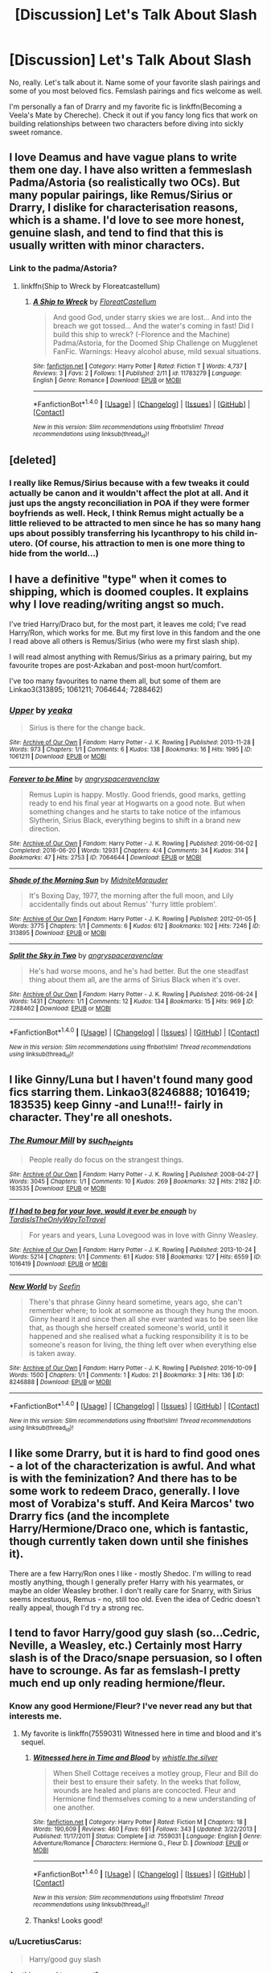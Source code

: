 #+TITLE: [Discussion] Let's Talk About Slash

* [Discussion] Let's Talk About Slash
:PROPERTIES:
:Author: IvyBlooms
:Score: 15
:DateUnix: 1477274707.0
:DateShort: 2016-Oct-24
:FlairText: Discussion
:END:
No, really. Let's talk about it. Name some of your favorite slash pairings and some of you most beloved fics. Femslash pairings and fics welcome as well.

I'm personally a fan of Drarry and my favorite fic is linkffn(Becoming a Veela's Mate by Chereche). Check it out if you fancy long fics that work on building relationships between two characters before diving into sickly sweet romance.


** I love Deamus and have vague plans to write them one day. I have also written a femmeslash Padma/Astoria (so realistically two OCs). But many popular pairings, like Remus/Sirius or Drarry, I dislike for characterisation reasons, which is a shame. I'd love to see more honest, genuine slash, and tend to find that this is usually written with minor characters.
:PROPERTIES:
:Author: FloreatCastellum
:Score: 5
:DateUnix: 1477293017.0
:DateShort: 2016-Oct-24
:END:

*** Link to the padma/Astoria?
:PROPERTIES:
:Score: 2
:DateUnix: 1477321352.0
:DateShort: 2016-Oct-24
:END:

**** linkffn(Ship to Wreck by Floreatcastellum)
:PROPERTIES:
:Author: FloreatCastellum
:Score: 2
:DateUnix: 1477329888.0
:DateShort: 2016-Oct-24
:END:

***** [[http://www.fanfiction.net/s/11783279/1/][*/A Ship to Wreck/*]] by [[https://www.fanfiction.net/u/6993240/FloreatCastellum][/FloreatCastellum/]]

#+begin_quote
  And good God, under starry skies we are lost... And into the breach we got tossed... And the water's coming in fast! Did I build this ship to wreck? (-Florence and the Machine) Padma/Astoria, for the Doomed Ship Challenge on Mugglenet FanFic. Warnings: Heavy alcohol abuse, mild sexual situations.
#+end_quote

^{/Site/: [[http://www.fanfiction.net/][fanfiction.net]] *|* /Category/: Harry Potter *|* /Rated/: Fiction T *|* /Words/: 4,737 *|* /Reviews/: 3 *|* /Favs/: 2 *|* /Follows/: 1 *|* /Published/: 2/11 *|* /id/: 11783279 *|* /Language/: English *|* /Genre/: Romance *|* /Download/: [[http://www.ff2ebook.com/old/ffn-bot/index.php?id=11783279&source=ff&filetype=epub][EPUB]] or [[http://www.ff2ebook.com/old/ffn-bot/index.php?id=11783279&source=ff&filetype=mobi][MOBI]]}

--------------

*FanfictionBot*^{1.4.0} *|* [[[https://github.com/tusing/reddit-ffn-bot/wiki/Usage][Usage]]] | [[[https://github.com/tusing/reddit-ffn-bot/wiki/Changelog][Changelog]]] | [[[https://github.com/tusing/reddit-ffn-bot/issues/][Issues]]] | [[[https://github.com/tusing/reddit-ffn-bot/][GitHub]]] | [[[https://www.reddit.com/message/compose?to=tusing][Contact]]]

^{/New in this version: Slim recommendations using/ ffnbot!slim! /Thread recommendations using/ linksub(thread_id)!}
:PROPERTIES:
:Author: FanfictionBot
:Score: 1
:DateUnix: 1477329915.0
:DateShort: 2016-Oct-24
:END:


** [deleted]
:PROPERTIES:
:Score: 10
:DateUnix: 1477276900.0
:DateShort: 2016-Oct-24
:END:

*** I really like Remus/Sirius because with a few tweaks it could actually be canon and it wouldn't affect the plot at all. And it just ups the angsty reconciliation in POA if they were former boyfriends as well. Heck, I think Remus might actually be a little relieved to be attracted to men since he has so many hang ups about possibly transferring his lycanthropy to his child in-utero. (Of course, his attraction to men is one more thing to hide from the world...)
:PROPERTIES:
:Score: 5
:DateUnix: 1477321729.0
:DateShort: 2016-Oct-24
:END:


** I have a definitive "type" when it comes to shipping, which is doomed couples. It explains why I love reading/writing angst so much.

I've tried Harry/Draco but, for the most part, it leaves me cold; I've read Harry/Ron, which works for me. But my first love in this fandom and the one I read above all others is Remus/Sirius (who were my first slash ship).

I will read almost anything with Remus/Sirius as a primary pairing, but my favourite tropes are post-Azkaban and post-moon hurt/comfort.

I've too many favourites to name them all, but some of them are Linkao3(313895; 1061211; 7064644; 7288462)
:PROPERTIES:
:Author: achuislemochroi
:Score: 4
:DateUnix: 1477339292.0
:DateShort: 2016-Oct-24
:END:

*** [[http://archiveofourown.org/works/1061211][*/Upper/*]] by [[http://www.archiveofourown.org/users/yeaka/pseuds/yeaka][/yeaka/]]

#+begin_quote
  Sirius is there for the change back.
#+end_quote

^{/Site/: [[http://www.archiveofourown.org/][Archive of Our Own]] *|* /Fandom/: Harry Potter - J. K. Rowling *|* /Published/: 2013-11-28 *|* /Words/: 973 *|* /Chapters/: 1/1 *|* /Comments/: 6 *|* /Kudos/: 138 *|* /Bookmarks/: 16 *|* /Hits/: 1995 *|* /ID/: 1061211 *|* /Download/: [[http://archiveofourown.org/downloads/ye/yeaka/1061211/Upper.epub?updated_at=1475651856][EPUB]] or [[http://archiveofourown.org/downloads/ye/yeaka/1061211/Upper.mobi?updated_at=1475651856][MOBI]]}

--------------

[[http://archiveofourown.org/works/7064644][*/Forever to be Mine/*]] by [[http://www.archiveofourown.org/users/angryspaceravenclaw/pseuds/angryspaceravenclaw][/angryspaceravenclaw/]]

#+begin_quote
  Remus Lupin is happy. Mostly. Good friends, good marks, getting ready to end his final year at Hogwarts on a good note. But when something changes and he starts to take notice of the infamous Slytherin, Sirius Black, everything begins to shift in a brand new direction.
#+end_quote

^{/Site/: [[http://www.archiveofourown.org/][Archive of Our Own]] *|* /Fandom/: Harry Potter - J. K. Rowling *|* /Published/: 2016-06-02 *|* /Completed/: 2016-06-20 *|* /Words/: 12931 *|* /Chapters/: 4/4 *|* /Comments/: 34 *|* /Kudos/: 314 *|* /Bookmarks/: 47 *|* /Hits/: 2753 *|* /ID/: 7064644 *|* /Download/: [[http://archiveofourown.org/downloads/an/angryspaceravenclaw/7064644/Forever%20to%20be%20Mine.epub?updated_at=1466397201][EPUB]] or [[http://archiveofourown.org/downloads/an/angryspaceravenclaw/7064644/Forever%20to%20be%20Mine.mobi?updated_at=1466397201][MOBI]]}

--------------

[[http://archiveofourown.org/works/313895][*/Shade of the Morning Sun/*]] by [[http://www.archiveofourown.org/users/MidniteMarauder/pseuds/MidniteMarauder][/MidniteMarauder/]]

#+begin_quote
  It's Boxing Day, 1977, the morning after the full moon, and Lily accidentally finds out about Remus' 'furry little problem'.
#+end_quote

^{/Site/: [[http://www.archiveofourown.org/][Archive of Our Own]] *|* /Fandom/: Harry Potter - J. K. Rowling *|* /Published/: 2012-01-05 *|* /Words/: 3775 *|* /Chapters/: 1/1 *|* /Comments/: 6 *|* /Kudos/: 612 *|* /Bookmarks/: 102 *|* /Hits/: 7246 *|* /ID/: 313895 *|* /Download/: [[http://archiveofourown.org/downloads/Mi/MidniteMarauder/313895/Shade%20of%20the%20Morning%20Sun.epub?updated_at=1387606439][EPUB]] or [[http://archiveofourown.org/downloads/Mi/MidniteMarauder/313895/Shade%20of%20the%20Morning%20Sun.mobi?updated_at=1387606439][MOBI]]}

--------------

[[http://archiveofourown.org/works/7288462][*/Split the Sky in Two/*]] by [[http://www.archiveofourown.org/users/angryspaceravenclaw/pseuds/angryspaceravenclaw][/angryspaceravenclaw/]]

#+begin_quote
  He's had worse moons, and he's had better. But the one steadfast thing about them all, are the arms of Sirius Black when it's over.
#+end_quote

^{/Site/: [[http://www.archiveofourown.org/][Archive of Our Own]] *|* /Fandom/: Harry Potter - J. K. Rowling *|* /Published/: 2016-06-24 *|* /Words/: 1431 *|* /Chapters/: 1/1 *|* /Comments/: 12 *|* /Kudos/: 134 *|* /Bookmarks/: 15 *|* /Hits/: 969 *|* /ID/: 7288462 *|* /Download/: [[http://archiveofourown.org/downloads/an/angryspaceravenclaw/7288462/Split%20the%20Sky%20in%20Two.epub?updated_at=1466741428][EPUB]] or [[http://archiveofourown.org/downloads/an/angryspaceravenclaw/7288462/Split%20the%20Sky%20in%20Two.mobi?updated_at=1466741428][MOBI]]}

--------------

*FanfictionBot*^{1.4.0} *|* [[[https://github.com/tusing/reddit-ffn-bot/wiki/Usage][Usage]]] | [[[https://github.com/tusing/reddit-ffn-bot/wiki/Changelog][Changelog]]] | [[[https://github.com/tusing/reddit-ffn-bot/issues/][Issues]]] | [[[https://github.com/tusing/reddit-ffn-bot/][GitHub]]] | [[[https://www.reddit.com/message/compose?to=tusing][Contact]]]

^{/New in this version: Slim recommendations using/ ffnbot!slim! /Thread recommendations using/ linksub(thread_id)!}
:PROPERTIES:
:Author: FanfictionBot
:Score: 1
:DateUnix: 1477339298.0
:DateShort: 2016-Oct-24
:END:


** I like Ginny/Luna but I haven't found many good fics starring them. Linkao3(8246888; 1016419; 183535) keep Ginny -and Luna!!!- fairly in character. They're all oneshots.
:PROPERTIES:
:Score: 7
:DateUnix: 1477276737.0
:DateShort: 2016-Oct-24
:END:

*** [[http://archiveofourown.org/works/183535][*/The Rumour Mill/*]] by [[http://www.archiveofourown.org/users/such_heights/pseuds/such_heights][/such_heights/]]

#+begin_quote
  People really do focus on the strangest things.
#+end_quote

^{/Site/: [[http://www.archiveofourown.org/][Archive of Our Own]] *|* /Fandom/: Harry Potter - J. K. Rowling *|* /Published/: 2008-04-27 *|* /Words/: 3045 *|* /Chapters/: 1/1 *|* /Comments/: 10 *|* /Kudos/: 269 *|* /Bookmarks/: 32 *|* /Hits/: 2182 *|* /ID/: 183535 *|* /Download/: [[http://archiveofourown.org/downloads/su/such_heights/183535/The%20Rumour%20Mill.epub?updated_at=1387397376][EPUB]] or [[http://archiveofourown.org/downloads/su/such_heights/183535/The%20Rumour%20Mill.mobi?updated_at=1387397376][MOBI]]}

--------------

[[http://archiveofourown.org/works/1016419][*/If I had to beg for your love, would it ever be enough/*]] by [[http://www.archiveofourown.org/users/TardisIsTheOnlyWayToTravel/pseuds/TardisIsTheOnlyWayToTravel][/TardisIsTheOnlyWayToTravel/]]

#+begin_quote
  For years and years, Luna Lovegood was in love with Ginny Weasley.
#+end_quote

^{/Site/: [[http://www.archiveofourown.org/][Archive of Our Own]] *|* /Fandom/: Harry Potter - J. K. Rowling *|* /Published/: 2013-10-24 *|* /Words/: 5214 *|* /Chapters/: 1/1 *|* /Comments/: 61 *|* /Kudos/: 518 *|* /Bookmarks/: 127 *|* /Hits/: 6559 *|* /ID/: 1016419 *|* /Download/: [[http://archiveofourown.org/downloads/Ta/TardisIsTheOnlyWayToTravel/1016419/If%20I%20had%20to%20beg%20for%20your.epub?updated_at=1424765067][EPUB]] or [[http://archiveofourown.org/downloads/Ta/TardisIsTheOnlyWayToTravel/1016419/If%20I%20had%20to%20beg%20for%20your.mobi?updated_at=1424765067][MOBI]]}

--------------

[[http://archiveofourown.org/works/8246888][*/New World/*]] by [[http://www.archiveofourown.org/users/Seefin/pseuds/Seefin][/Seefin/]]

#+begin_quote
  There's that phrase Ginny heard sometime, years ago, she can't remember where; to look at someone as though they hung the moon. Ginny heard it and since then all she ever wanted was to be seen like that, as though she herself created someone's world, until it happened and she realised what a fucking responsibility it is to be someone's reason for living, the thing left over when everything else is taken away.
#+end_quote

^{/Site/: [[http://www.archiveofourown.org/][Archive of Our Own]] *|* /Fandom/: Harry Potter - J. K. Rowling *|* /Published/: 2016-10-09 *|* /Words/: 1500 *|* /Chapters/: 1/1 *|* /Comments/: 1 *|* /Kudos/: 21 *|* /Bookmarks/: 3 *|* /Hits/: 136 *|* /ID/: 8246888 *|* /Download/: [[http://archiveofourown.org/downloads/Se/Seefin/8246888/New%20World.epub?updated_at=1476558113][EPUB]] or [[http://archiveofourown.org/downloads/Se/Seefin/8246888/New%20World.mobi?updated_at=1476558113][MOBI]]}

--------------

*FanfictionBot*^{1.4.0} *|* [[[https://github.com/tusing/reddit-ffn-bot/wiki/Usage][Usage]]] | [[[https://github.com/tusing/reddit-ffn-bot/wiki/Changelog][Changelog]]] | [[[https://github.com/tusing/reddit-ffn-bot/issues/][Issues]]] | [[[https://github.com/tusing/reddit-ffn-bot/][GitHub]]] | [[[https://www.reddit.com/message/compose?to=tusing][Contact]]]

^{/New in this version: Slim recommendations using/ ffnbot!slim! /Thread recommendations using/ linksub(thread_id)!}
:PROPERTIES:
:Author: FanfictionBot
:Score: 1
:DateUnix: 1477276753.0
:DateShort: 2016-Oct-24
:END:


** I like some Drarry, but it is hard to find good ones - a lot of the characterization is awful. And what is with the feminization? And there has to be some work to redeem Draco, generally. I love most of Vorabiza's stuff. And Keira Marcos' two Drarry fics (and the incomplete Harry/Hermione/Draco one, which is fantastic, though currently taken down until she finishes it).

There are a few Harry/Ron ones I like - mostly Shedoc. I'm willing to read mostly anything, though I generally prefer Harry with his yearmates, or maybe an older Weasley brother. I don't really care for Snarry, with Sirius seems incestuous, Remus - no, still too old. Even the idea of Cedric doesn't really appeal, though I'd try a strong rec.
:PROPERTIES:
:Author: t1mepiece
:Score: 3
:DateUnix: 1477435144.0
:DateShort: 2016-Oct-26
:END:


** I tend to favor Harry/good guy slash (so...Cedric, Neville, a Weasley, etc.) Certainly most Harry slash is of the Draco/snape persuasion, so I often have to scrounge. As far as femslash-I pretty much end up only reading hermione/fleur.
:PROPERTIES:
:Author: Evaniz
:Score: 4
:DateUnix: 1477278881.0
:DateShort: 2016-Oct-24
:END:

*** Know any good Hermione/Fleur? I've never read any but that interests me.
:PROPERTIES:
:Author: perfectauthentic
:Score: 1
:DateUnix: 1477280297.0
:DateShort: 2016-Oct-24
:END:

**** My favorite is linkffn(7559031) Witnessed here in time and blood and it's sequel.
:PROPERTIES:
:Author: Evaniz
:Score: 3
:DateUnix: 1477281048.0
:DateShort: 2016-Oct-24
:END:

***** [[http://www.fanfiction.net/s/7559031/1/][*/Witnessed here in Time and Blood/*]] by [[https://www.fanfiction.net/u/3422304/whistle-the-silver][/whistle.the.silver/]]

#+begin_quote
  When Shell Cottage receives a motley group, Fleur and Bill do their best to ensure their safety. In the weeks that follow, wounds are healed and plans are concocted. Fleur and Hermione find themselves coming to a new understanding of one another.
#+end_quote

^{/Site/: [[http://www.fanfiction.net/][fanfiction.net]] *|* /Category/: Harry Potter *|* /Rated/: Fiction M *|* /Chapters/: 18 *|* /Words/: 190,609 *|* /Reviews/: 460 *|* /Favs/: 691 *|* /Follows/: 343 *|* /Updated/: 3/22/2013 *|* /Published/: 11/17/2011 *|* /Status/: Complete *|* /id/: 7559031 *|* /Language/: English *|* /Genre/: Adventure/Romance *|* /Characters/: Hermione G., Fleur D. *|* /Download/: [[http://www.ff2ebook.com/old/ffn-bot/index.php?id=7559031&source=ff&filetype=epub][EPUB]] or [[http://www.ff2ebook.com/old/ffn-bot/index.php?id=7559031&source=ff&filetype=mobi][MOBI]]}

--------------

*FanfictionBot*^{1.4.0} *|* [[[https://github.com/tusing/reddit-ffn-bot/wiki/Usage][Usage]]] | [[[https://github.com/tusing/reddit-ffn-bot/wiki/Changelog][Changelog]]] | [[[https://github.com/tusing/reddit-ffn-bot/issues/][Issues]]] | [[[https://github.com/tusing/reddit-ffn-bot/][GitHub]]] | [[[https://www.reddit.com/message/compose?to=tusing][Contact]]]

^{/New in this version: Slim recommendations using/ ffnbot!slim! /Thread recommendations using/ linksub(thread_id)!}
:PROPERTIES:
:Author: FanfictionBot
:Score: 1
:DateUnix: 1477281072.0
:DateShort: 2016-Oct-24
:END:


***** Thanks! Looks good!
:PROPERTIES:
:Author: perfectauthentic
:Score: 1
:DateUnix: 1477281283.0
:DateShort: 2016-Oct-24
:END:


*** u/LucretiusCarus:
#+begin_quote
  Harry/good guy slash
#+end_quote

Anything good to suggest?
:PROPERTIES:
:Author: LucretiusCarus
:Score: 1
:DateUnix: 1477304781.0
:DateShort: 2016-Oct-24
:END:

**** There's two Harry/Cedric stories I've liked.

The first fic in this series involves Harry using a time turner to go back and save Cedric. [[http://amalthia.mediawood.net/ebooks/viewseries.php?seriesid=29]]

There's a rec list on this Reddit too: [[https://www.google.com/amp/s/amp.reddit.com/r/HPfanfiction/comments/2fuocu/any_good_harrycedric_fanfictions/?client=safari]]
:PROPERTIES:
:Score: 2
:DateUnix: 1477321295.0
:DateShort: 2016-Oct-24
:END:


**** Harry/George: linkao3(may contain nuts by scoradh)

Harry/Ron: linkao3(1323961)

Harry/Neville: [[http://jedirita.livejournal.com/177431.html][Becoming Neville]], [[http://hesychasm.livejournal.com/148047.html][A Place to Be]], [[http://archiveofourown.org/works/1642049][If You're Breathing]]

Harry/Cedric: linkao3(missing pages by rotaryphones)
:PROPERTIES:
:Score: 1
:DateUnix: 1477359609.0
:DateShort: 2016-Oct-25
:END:

***** ffnbot!refresh
:PROPERTIES:
:Score: 1
:DateUnix: 1477359860.0
:DateShort: 2016-Oct-25
:END:


***** [[http://archiveofourown.org/works/1325029][*/May Contain Nuts/*]] by [[http://www.archiveofourown.org/users/scoradh/pseuds/scoradh][/scoradh/]]

#+begin_quote
  After Voldemort is defeated, the script for Harry's life comes to an end. Unsure of what to do with his life, he does nothing. Only one person is on hand to show Harry that a hero is not the sum of his vanquished enemies, but he's got problems of his own.Originally written for HP Springsmut in March 2006.
#+end_quote

^{/Site/: [[http://www.archiveofourown.org/][Archive of Our Own]] *|* /Fandom/: Harry Potter - J. K. Rowling *|* /Published/: 2014-03-16 *|* /Words/: 32557 *|* /Chapters/: 1/1 *|* /Comments/: 17 *|* /Kudos/: 183 *|* /Bookmarks/: 69 *|* /Hits/: 2924 *|* /ID/: 1325029 *|* /Download/: [[http://archiveofourown.org/downloads/sc/scoradh/1325029/May%20Contain%20Nuts.epub?updated_at=1395011643][EPUB]] or [[http://archiveofourown.org/downloads/sc/scoradh/1325029/May%20Contain%20Nuts.mobi?updated_at=1395011643][MOBI]]}

--------------

[[http://archiveofourown.org/works/1323961][*/Following The Wrong God Home/*]] by [[http://www.archiveofourown.org/users/scoradh/pseuds/scoradh][/scoradh/]]

#+begin_quote
  Ron isn't gay. But, feeling like he's losing his best friend, he sometimes wishes that he was.Originally written for galaxynumber5 in slashfest, December 2005.
#+end_quote

^{/Site/: [[http://www.archiveofourown.org/][Archive of Our Own]] *|* /Fandom/: Harry Potter - J. K. Rowling *|* /Published/: 2014-03-16 *|* /Words/: 8974 *|* /Chapters/: 1/1 *|* /Comments/: 2 *|* /Kudos/: 71 *|* /Bookmarks/: 9 *|* /Hits/: 1668 *|* /ID/: 1323961 *|* /Download/: [[http://archiveofourown.org/downloads/sc/scoradh/1323961/Following%20The%20Wrong%20God%20Home.epub?updated_at=1395001195][EPUB]] or [[http://archiveofourown.org/downloads/sc/scoradh/1323961/Following%20The%20Wrong%20God%20Home.mobi?updated_at=1395001195][MOBI]]}

--------------

[[http://archiveofourown.org/works/285146][*/Missing Pages/*]] by [[http://www.archiveofourown.org/users/rotaryphones/pseuds/rotaryphones][/rotaryphones/]]

#+begin_quote
  The Battle of Hogwarts Report has been released and social tensions are on the rise, but Cedric is faced with more personal tensions when he is enlisted to find a missing friend.
#+end_quote

^{/Site/: [[http://www.archiveofourown.org/][Archive of Our Own]] *|* /Fandom/: Harry Potter - J. K. Rowling *|* /Published/: 2009-09-26 *|* /Completed/: 2011-10-27 *|* /Words/: 44976 *|* /Chapters/: 10/10 *|* /Comments/: 15 *|* /Kudos/: 177 *|* /Bookmarks/: 49 *|* /Hits/: 3572 *|* /ID/: 285146 *|* /Download/: [[http://archiveofourown.org/downloads/ro/rotaryphones/285146/Missing%20Pages.epub?updated_at=1387591920][EPUB]] or [[http://archiveofourown.org/downloads/ro/rotaryphones/285146/Missing%20Pages.mobi?updated_at=1387591920][MOBI]]}

--------------

*FanfictionBot*^{1.4.0} *|* [[[https://github.com/tusing/reddit-ffn-bot/wiki/Usage][Usage]]] | [[[https://github.com/tusing/reddit-ffn-bot/wiki/Changelog][Changelog]]] | [[[https://github.com/tusing/reddit-ffn-bot/issues/][Issues]]] | [[[https://github.com/tusing/reddit-ffn-bot/][GitHub]]] | [[[https://www.reddit.com/message/compose?to=tusing][Contact]]]

^{/New in this version: Slim recommendations using/ ffnbot!slim! /Thread recommendations using/ linksub(thread_id)!}
:PROPERTIES:
:Author: FanfictionBot
:Score: 1
:DateUnix: 1477359887.0
:DateShort: 2016-Oct-25
:END:


** I like femHarry/Ginny. Haven't seen much of it, though, and the one that immediately springs to mind (Holly Evans and the Spiral Path) has some problems.
:PROPERTIES:
:Score: 2
:DateUnix: 1477283967.0
:DateShort: 2016-Oct-24
:END:

*** First one that springs to my mind would be 'A Butterfly Effect' by SlyGoddess. linkffn(6008512). It's much more keenly hooked into a Harriet/Ginny dynamic.
:PROPERTIES:
:Author: wordhammer
:Score: 2
:DateUnix: 1477287297.0
:DateShort: 2016-Oct-24
:END:

**** [[http://www.fanfiction.net/s/6008512/1/][*/A Butterfly Effect/*]] by [[https://www.fanfiction.net/u/468338/SlyGoddess][/SlyGoddess/]]

#+begin_quote
  A simple choice: today or tomorrow? Conceived a day earlier, a heroine, not a hero, is born. With every step, with every waking breath, Harriet Lily Potter rewrites history. But is the world truly ready to be rewritten? Does Ginny Weasley fully comprehend what it might mean to befriend this lonely, love-starved girl? - Femslash&Het - H/G main - Full summary inside -BACK FROM HIATUS
#+end_quote

^{/Site/: [[http://www.fanfiction.net/][fanfiction.net]] *|* /Category/: Harry Potter *|* /Rated/: Fiction M *|* /Chapters/: 28 *|* /Words/: 450,130 *|* /Reviews/: 1,410 *|* /Favs/: 1,318 *|* /Follows/: 1,454 *|* /Updated/: 2/20/2013 *|* /Published/: 5/29/2010 *|* /id/: 6008512 *|* /Language/: English *|* /Genre/: Adventure/Romance *|* /Characters/: Harry P., Ginny W. *|* /Download/: [[http://www.ff2ebook.com/old/ffn-bot/index.php?id=6008512&source=ff&filetype=epub][EPUB]] or [[http://www.ff2ebook.com/old/ffn-bot/index.php?id=6008512&source=ff&filetype=mobi][MOBI]]}

--------------

*FanfictionBot*^{1.4.0} *|* [[[https://github.com/tusing/reddit-ffn-bot/wiki/Usage][Usage]]] | [[[https://github.com/tusing/reddit-ffn-bot/wiki/Changelog][Changelog]]] | [[[https://github.com/tusing/reddit-ffn-bot/issues/][Issues]]] | [[[https://github.com/tusing/reddit-ffn-bot/][GitHub]]] | [[[https://www.reddit.com/message/compose?to=tusing][Contact]]]

^{/New in this version: Slim recommendations using/ ffnbot!slim! /Thread recommendations using/ linksub(thread_id)!}
:PROPERTIES:
:Author: FanfictionBot
:Score: 1
:DateUnix: 1477287306.0
:DateShort: 2016-Oct-24
:END:


** As I've said before: [[https://www.reddit.com/r/HPfanfiction/comments/4qbu1h/discussion_what_do_you_think_about_slash/d4rujnd/][He's a very skilled guitarist, and I'm rather envious of his hats.]]
:PROPERTIES:
:Author: yarglethatblargle
:Score: 6
:DateUnix: 1477276974.0
:DateShort: 2016-Oct-24
:END:


** I like Harry/Draco. However, I'm more akin to the actors for the movies rather than book characters. I'll read anything, to be honest.

At the moment, I'm reading a lot of Harry/Tom Riddle, lol.
:PROPERTIES:
:Author: ModernDayWeeaboo
:Score: 2
:DateUnix: 1477277752.0
:DateShort: 2016-Oct-24
:END:

*** Harry/Tom Riddle is a guilty pleasure of mine. I'd love some recs if you have them!
:PROPERTIES:
:Author: IvyBlooms
:Score: 5
:DateUnix: 1477277878.0
:DateShort: 2016-Oct-24
:END:

**** Not the same person, but TBH, please.

(It's such a guilty pleasure and I have really strict restrictions for that ship fics that I only like two - Icarus and Yule by budchick. They're so wonderful, although short and leave something to be desired. Still awesome though)
:PROPERTIES:
:Score: 1
:DateUnix: 1477356563.0
:DateShort: 2016-Oct-25
:END:


** I don't care for slash enough to have a preferred pairing and there isn't all that much good femslash. One story I really liked left me with an enjoyment of fem!Harry/Ginny.
:PROPERTIES:
:Author: onlytoask
:Score: 1
:DateUnix: 1477315635.0
:DateShort: 2016-Oct-24
:END:


** big fan of femHarry/Hermione. Holly Evans started that way but that sneaky Tonks.... Effects and Side effects would be much improved by a focus on my otp, but harem..

would love some recs..

Jamie Evans (Fate's Fool?) is good, also Tonks. Ashes of Magic is good but no updates and it quits before much of anything happens.

It's hard to find a good mix of fluff and fight scenes.

Oh, and [[https://www.fanfiction.net/u/4752228/Philosophize]] does well, she doesn't tickle my fancy particularly but she's good for nice consistent updates, decent writing skills..

I think [[https://www.fanfiction.net/u/1751050/Poetheather1]] writes some good stuff and has even published in the real world.

The Miss Potter community is active and the list is huge, worth poking around.

I'm not much for male slash and absolutely won't do light/dark stuff.. Harry/LV or poor Hermione/every scumbag in the potterverse.. sometimes all at once.. I can see the challenge of writing it so it works, but ick.. Speaking of ick.. Has anyone seen a Hermione/Umbridge? I've not..
:PROPERTIES:
:Author: sfjoellen
:Score: 1
:DateUnix: 1477280472.0
:DateShort: 2016-Oct-24
:END:


** I don't like the fandom's depiction of Drarry so I don't read them. I recently read a Blaise/Zacharias and loved it ! I also appreciate Deamus.
:PROPERTIES:
:Author: Lautael
:Score: 1
:DateUnix: 1477301201.0
:DateShort: 2016-Oct-24
:END:

*** I like reading Drarry fics, but sometimes they're so.../soft/ and Draco is not usually the volatile person I've in my head. Or maybe it's just the soft-feeling fics I've been encountering.

What fics do you have for Deamus?
:PROPERTIES:
:Score: 2
:DateUnix: 1477356728.0
:DateShort: 2016-Oct-25
:END:

**** Hmm I don't have a lot of them, unfortunately. I liked that one, though : [[https://archiveofourown.org/works/122525]] I don't read much long fics.
:PROPERTIES:
:Author: Lautael
:Score: 1
:DateUnix: 1477410361.0
:DateShort: 2016-Oct-25
:END:


** [[http://www.fanfiction.net/s/5254833/1/][*/Being a Veela's mate/*]] by [[https://www.fanfiction.net/u/1678227/Chereche][/Chereche/]]

#+begin_quote
  Draco comes into his veela nature early when his mate's life is in danger. Will their unique bond be enough to finally bring peace to the wizarding world? AU. Pairings, DM/HP, eventual SS/RL/SB.
#+end_quote

^{/Site/: [[http://www.fanfiction.net/][fanfiction.net]] *|* /Category/: Harry Potter *|* /Rated/: Fiction M *|* /Chapters/: 83 *|* /Words/: 408,673 *|* /Reviews/: 2,672 *|* /Favs/: 3,330 *|* /Follows/: 1,761 *|* /Updated/: 12/30/2011 *|* /Published/: 7/28/2009 *|* /Status/: Complete *|* /id/: 5254833 *|* /Language/: English *|* /Genre/: Romance/Adventure *|* /Characters/: Harry P., Draco M. *|* /Download/: [[http://www.ff2ebook.com/old/ffn-bot/index.php?id=5254833&source=ff&filetype=epub][EPUB]] or [[http://www.ff2ebook.com/old/ffn-bot/index.php?id=5254833&source=ff&filetype=mobi][MOBI]]}

--------------

*FanfictionBot*^{1.4.0} *|* [[[https://github.com/tusing/reddit-ffn-bot/wiki/Usage][Usage]]] | [[[https://github.com/tusing/reddit-ffn-bot/wiki/Changelog][Changelog]]] | [[[https://github.com/tusing/reddit-ffn-bot/issues/][Issues]]] | [[[https://github.com/tusing/reddit-ffn-bot/][GitHub]]] | [[[https://www.reddit.com/message/compose?to=tusing][Contact]]]

^{/New in this version: Slim recommendations using/ ffnbot!slim! /Thread recommendations using/ linksub(thread_id)!}
:PROPERTIES:
:Author: FanfictionBot
:Score: 1
:DateUnix: 1477274740.0
:DateShort: 2016-Oct-24
:END:


** [deleted]
:PROPERTIES:
:Score: 1
:DateUnix: 1477278860.0
:DateShort: 2016-Oct-24
:END:

*** [[http://archiveofourown.org/works/668282][*/Lure/*]] by [[http://www.archiveofourown.org/users/yeaka/pseuds/yeaka][/yeaka/]]

#+begin_quote
  Whilst staying at the Black home, James asks Regulus for a Quaffle.
#+end_quote

^{/Site/: [[http://www.archiveofourown.org/][Archive of Our Own]] *|* /Fandom/: Harry Potter - J. K. Rowling *|* /Published/: 2013-02-03 *|* /Words/: 1113 *|* /Chapters/: 1/1 *|* /Comments/: 7 *|* /Kudos/: 67 *|* /Bookmarks/: 2 *|* /Hits/: 1233 *|* /ID/: 668282 *|* /Download/: [[http://archiveofourown.org/downloads/ye/yeaka/668282/Lure.epub?updated_at=1449735498][EPUB]] or [[http://archiveofourown.org/downloads/ye/yeaka/668282/Lure.mobi?updated_at=1449735498][MOBI]]}

--------------

[[http://archiveofourown.org/works/2085192][*/When the Penny Drops/*]] by [[http://www.archiveofourown.org/users/WhatWldMrsWeasleyDo/pseuds/WhatWldMrsWeasleyDo][/WhatWldMrsWeasleyDo/]]

#+begin_quote
  Sirius was lost, Regulus could see that; but he was convinced that James Potter could still be saved.
#+end_quote

^{/Site/: [[http://www.archiveofourown.org/][Archive of Our Own]] *|* /Fandom/: Harry Potter - J. K. Rowling *|* /Published/: 2014-08-06 *|* /Words/: 3653 *|* /Chapters/: 1/1 *|* /Comments/: 3 *|* /Kudos/: 36 *|* /Bookmarks/: 3 *|* /Hits/: 764 *|* /ID/: 2085192 *|* /Download/: [[http://archiveofourown.org/downloads/Wh/WhatWldMrsWeasleyDo/2085192/When%20the%20Penny%20Drops.epub?updated_at=1407367053][EPUB]] or [[http://archiveofourown.org/downloads/Wh/WhatWldMrsWeasleyDo/2085192/When%20the%20Penny%20Drops.mobi?updated_at=1407367053][MOBI]]}

--------------

[[http://www.fanfiction.net/s/7744398/1/][*/Wonderwall/*]] by [[https://www.fanfiction.net/u/2063702/Jenna822][/Jenna822/]]

#+begin_quote
  *Novella* There are many things that I would like to say to you...but I don't know how. *James/Regulus* Cᴏᴍᴘʟᴇᴛᴇ.
#+end_quote

^{/Site/: [[http://www.fanfiction.net/][fanfiction.net]] *|* /Category/: Harry Potter *|* /Rated/: Fiction T *|* /Chapters/: 10 *|* /Words/: 35,929 *|* /Reviews/: 31 *|* /Favs/: 34 *|* /Follows/: 17 *|* /Updated/: 3/4/2012 *|* /Published/: 1/15/2012 *|* /Status/: Complete *|* /id/: 7744398 *|* /Language/: English *|* /Genre/: Romance/Drama *|* /Characters/: Regulus B., James P. *|* /Download/: [[http://www.ff2ebook.com/old/ffn-bot/index.php?id=7744398&source=ff&filetype=epub][EPUB]] or [[http://www.ff2ebook.com/old/ffn-bot/index.php?id=7744398&source=ff&filetype=mobi][MOBI]]}

--------------

[[http://archiveofourown.org/works/629497][*/Alcohol/*]] by [[http://www.archiveofourown.org/users/yeaka/pseuds/yeaka][/yeaka/]]

#+begin_quote
  James and Sirius are too loud on New Years Eve.
#+end_quote

^{/Site/: [[http://www.archiveofourown.org/][Archive of Our Own]] *|* /Fandom/: Harry Potter - J. K. Rowling *|* /Published/: 2013-01-07 *|* /Words/: 1239 *|* /Chapters/: 1/1 *|* /Comments/: 2 *|* /Kudos/: 65 *|* /Bookmarks/: 5 *|* /Hits/: 1133 *|* /ID/: 629497 *|* /Download/: [[http://archiveofourown.org/downloads/ye/yeaka/629497/Alcohol.epub?updated_at=1449359624][EPUB]] or [[http://archiveofourown.org/downloads/ye/yeaka/629497/Alcohol.mobi?updated_at=1449359624][MOBI]]}

--------------

[[http://archiveofourown.org/works/4361798][*/Infinitesimal/*]] by [[http://www.archiveofourown.org/users/Aphoride/pseuds/Aphoride][/Aphoride/]]

#+begin_quote
  He and I, we were infinitesimal. James/Regulus
#+end_quote

^{/Site/: [[http://www.archiveofourown.org/][Archive of Our Own]] *|* /Fandom/: Harry Potter - J. K. Rowling *|* /Published/: 2015-07-17 *|* /Words/: 5525 *|* /Chapters/: 1/1 *|* /Comments/: 10 *|* /Kudos/: 32 *|* /Bookmarks/: 2 *|* /Hits/: 614 *|* /ID/: 4361798 *|* /Download/: [[http://archiveofourown.org/downloads/Ap/Aphoride/4361798/Infinitesimal.epub?updated_at=1464859906][EPUB]] or [[http://archiveofourown.org/downloads/Ap/Aphoride/4361798/Infinitesimal.mobi?updated_at=1464859906][MOBI]]}

--------------

[[http://www.fanfiction.net/s/7837841/1/][*/A Book By Its Cover/*]] by [[https://www.fanfiction.net/u/2389758/konigen][/konigen/]]

#+begin_quote
  Barty of all people should know better than to judge a book by its cover.
#+end_quote

^{/Site/: [[http://www.fanfiction.net/][fanfiction.net]] *|* /Category/: Harry Potter *|* /Rated/: Fiction T *|* /Words/: 1,634 *|* /Reviews/: 3 *|* /Favs/: 8 *|* /Follows/: 1 *|* /Published/: 2/14/2012 *|* /Status/: Complete *|* /id/: 7837841 *|* /Language/: English *|* /Genre/: Romance/Drama *|* /Characters/: Regulus B., Barty C. Jr. *|* /Download/: [[http://www.ff2ebook.com/old/ffn-bot/index.php?id=7837841&source=ff&filetype=epub][EPUB]] or [[http://www.ff2ebook.com/old/ffn-bot/index.php?id=7837841&source=ff&filetype=mobi][MOBI]]}

--------------

[[http://www.fanfiction.net/s/8001263/1/][*/Little Voice/*]] by [[https://www.fanfiction.net/u/1575304/RaeynnBeau][/RaeynnBeau/]]

#+begin_quote
  Barty Crouch Jr. been attracted to his oblivious friend Regulus Black for several years now, and til now, he has been excellent at keeping that from him. Title from the album by Sara Bareilles, which is where all chapter names/lyrics are from. Rated for mild citrus in first chapter, heavier citrus in the last chapter, and language. Companion fic to Seirios Aster's Little Lion Man.
#+end_quote

^{/Site/: [[http://www.fanfiction.net/][fanfiction.net]] *|* /Category/: Harry Potter *|* /Rated/: Fiction M *|* /Chapters/: 12 *|* /Words/: 39,698 *|* /Reviews/: 15 *|* /Favs/: 9 *|* /Follows/: 1 *|* /Updated/: 5/7/2012 *|* /Published/: 4/7/2012 *|* /Status/: Complete *|* /id/: 8001263 *|* /Language/: English *|* /Genre/: Drama/Friendship *|* /Characters/: Barty C. Jr., Regulus B. *|* /Download/: [[http://www.ff2ebook.com/old/ffn-bot/index.php?id=8001263&source=ff&filetype=epub][EPUB]] or [[http://www.ff2ebook.com/old/ffn-bot/index.php?id=8001263&source=ff&filetype=mobi][MOBI]]}

--------------

[[http://archiveofourown.org/works/7626046][*/Before the Ball/*]] by [[http://www.archiveofourown.org/users/Alley_Skywalker/pseuds/Alley_Skywalker][/Alley_Skywalker/]]

#+begin_quote
  Being a Pureblood is like sequence dancing - if you miss steps, people notice.
#+end_quote

^{/Site/: [[http://www.archiveofourown.org/][Archive of Our Own]] *|* /Fandom/: Harry Potter - J. K. Rowling *|* /Published/: 2016-08-13 *|* /Words/: 1208 *|* /Chapters/: 1/1 *|* /Comments/: 6 *|* /Kudos/: 17 *|* /Bookmarks/: 1 *|* /Hits/: 185 *|* /ID/: 7626046 *|* /Download/: [[http://archiveofourown.org/downloads/Al/Alley_Skywalker/7626046/Before%20the%20Ball.epub?updated_at=1471650237][EPUB]] or [[http://archiveofourown.org/downloads/Al/Alley_Skywalker/7626046/Before%20the%20Ball.mobi?updated_at=1471650237][MOBI]]}

--------------

*FanfictionBot*^{1.4.0} *|* [[[https://github.com/tusing/reddit-ffn-bot/wiki/Usage][Usage]]] | [[[https://github.com/tusing/reddit-ffn-bot/wiki/Changelog][Changelog]]] | [[[https://github.com/tusing/reddit-ffn-bot/issues/][Issues]]] | [[[https://github.com/tusing/reddit-ffn-bot/][GitHub]]] | [[[https://www.reddit.com/message/compose?to=tusing][Contact]]]

^{/New in this version: Slim recommendations using/ ffnbot!slim! /Thread recommendations using/ linksub(thread_id)!}
:PROPERTIES:
:Author: FanfictionBot
:Score: 1
:DateUnix: 1477278922.0
:DateShort: 2016-Oct-24
:END:


** 'no'
:PROPERTIES:
:Author: Anmothra
:Score: -9
:DateUnix: 1477315156.0
:DateShort: 2016-Oct-24
:END:

*** Kay, bye.
:PROPERTIES:
:Author: IvyBlooms
:Score: 6
:DateUnix: 1477323702.0
:DateShort: 2016-Oct-24
:END:
